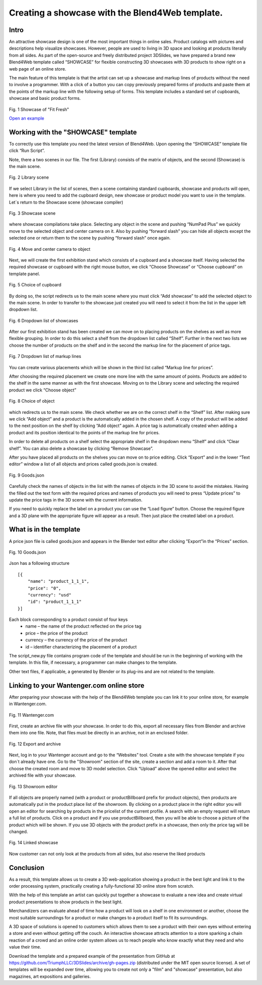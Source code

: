 ﻿************************************************
Creating a showcase with the Blend4Web template.
************************************************

Intro
=====

An attractive showcase design is one of the most important things in online sales. Product catalogs with pictures and descriptions help visualize showcases. However, people are used to living in 3D space and looking at products literally from all sides. As part of the open-source and freely distributed project 3DSlides, we have prepared a brand new Blend4Web template called “SHOWCASE” for flexible constructing 3D showcases with 3D products to show right on a web page of an online store.

The main feature of this template is that the artist can set up a showcase and markup lines of products without the need to involve a programmer. With a click of a button you can copy previously prepared forms of products and paste them at the points of the markup line with the following setup of forms. This template includes a standard set of cupboards, showcase and basic product forms.

.. figure:: images/1.jpg
		:scale: 80 %
		:align: center
		:alt: Fig. 1 Showcase of "Fit Fresh"
		:target: http://triumphllc.github.io/3DSlides/B4W-template-SHOWCASE/B4W-template-SHOWCASE/example1-en.html 

		Fig. 1 Showcase of "Fit Fresh"

		`Open an example <http://triumphllc.github.io/3DSlides/B4W-template-SHOWCASE/B4W-template-SHOWCASE/example1-en.html>`_

Working with the "SHOWCASE" template
====================================

To correctly use this template you need the latest version of Blend4Web. Upon opening the “SHOWCASE” template file click “Run Script”.

Note, there a two scenes in our file. The first (Library) consists of the matrix of objects, and the second (Showcase) is the main scene.

.. figure:: images/2.jpg
		:scale: 80 %
		:align: center
		:alt: Fig. 2 Library scene

		Fig. 2 Library scene

If we select Library in the list of scenes, then a scene containing standard cupboards, showcase and products will open, here is where you need to add the cupboard design, new showcase or product model you want to use in the template. Let`s return to the Showcase scene (showcase compiler) 

.. figure:: images/3.jpg
		:scale: 80 %
		:align: center
		:alt: Fig. 3 Showcase scene

		Fig. 3 Showcase scene

where showcase compilations take place. Selecting any object in the scene and pushing “NumPad Plus” we quickly move to the selected object and center camera on it. Also by pushing “forward slash” you can hide all objects except the selected one or return them to the scene by pushing “forward slash” once again.

.. figure:: images/4.jpg
		:scale: 80 %
		:align: center
		:alt: Fig. 4 Move and center camera to object

		Fig. 4 Move and center camera to object

Next, we will create the first exhibition stand which consists of a cupboard and a showcase itself. Having selected the required showcase or cupboard with the right mouse button, we click “Choose Showcase” or “Choose cupboard” on template panel.

.. figure:: images/5.jpg
		:scale: 80 %
		:align: center
		:alt: Fig. 5 Choice of cupboard

		Fig. 5 Choice of cupboard

By doing so, the script redirects us to the main scene where you must click “Add showcase” to add the selected object to the main scene. In order to transfer to the showcase just created you will need to select it from the list in the upper left dropdown list.

.. figure:: images/6.jpg
		:scale: 80 %
		:align: center
		:alt: Fig. 6 Dropdown list of showcases

		Fig. 6 Dropdown list of showcases

After our first exhibition stand has been created we can move on to placing products on the shelves as well as more flexible grouping. In order to do this select a shelf from the dropdown list called “Shelf”. Further in the next two lists we choose the number of products on the shelf and in the second the markup line for the placement of price tags. 

.. figure:: images/7.jpg
		:scale: 80 %
		:align: center
		:alt: Fig. 7 Dropdown list of markup lines

		Fig. 7 Dropdown list of markup lines

You can create various placements which will be shown in the third list called “Markup line for prices”.

After choosing the required placement we create one more line with the same amount of points. Products are added to the shelf in the same manner as with the first showcase. Moving on to the Library scene and selecting the required product we click “Choose object” 

.. figure:: images/8.jpg
		:scale: 80 %
		:align: center
		:alt: Fig. 8 Choice of object

		Fig. 8 Choice of object

which redirects us to the main scene. We check whether we are on the correct shelf in the “Shelf” list. After making sure we click “Add object” and a product is the automatically added in the chosen shelf. A copy of the product will be added to the next position on the shelf by clicking “Add object” again. A price tag is automatically created when adding a product and its position identical to the points of the markup line for prices.

In order to delete all products on  a shelf select the appropriate shelf in the dropdown menu “Shelf” and click “Clear shelf”. You can also delete a showcase by clicking “Remove Showcase”.

After you have placed all products on the shelves you can move on to price editing. Click “Export” and in the lower “Text editor” window a list of all objects and prices called goods.json is created. 

.. figure:: images/9.jpg
		:scale: 80 %
		:align: center
		:alt: Fig. 9 Goods.json

		Fig. 9 Goods.json

Carefully check the names of objects in the list with the names of objects in the 3D scene to avoid the mistakes. Having the filled out the text form with the required prices and names of products you will need to press “Update prices” to update the price tags in the 3D scene with the current information.

If you need to quickly replace the label on a product you can use the “Load figure” button. Choose the required figure and a 3D plane with the appropriate figure will appear as a result. Then just place the created label on a product.

What is in the template
=======================

A price json file is called goods.json and appears in the Blender text editor after clicking ”Export”in the “Prices” section. 

.. figure:: images/9.jpg
		:scale: 80 %
		:align: center
		:alt: Fig. 10 Goods.json

		Fig. 10 Goods.json

Json has a following structure
::

	[{
	    "name": "product_1_1_1",
	    "price": "0",
	    "currency": "usd"
	    "id": "product_1_1_1"
	}]

Each block corresponding to a product consist of four keys
	* name – the name of the product reflected on the price tag
	* price – the price of the product
	* currency – the currency of the price of the product
	* id – identifier characterizing the placement of a product

The script_new.py file contains program code of the template and should be run in the beginning of working with the template. In this file, if necessary, a programmer can make changes to the template.

Other text files, if applicable, a generated by Blender or its plug-ins and are not related to the template.

Linking to your Wantenger.com online store
==========================================

After preparing your showcase with the help of the Blend4Web template you can link it to your online store, for example in Wantenger.com.

.. figure:: images/11_en.jpg
		:scale: 80 %
		:align: center
		:alt: Fig. 11 Wantenger.com

		Fig. 11 Wantenger.com

First, create an archive file with your showcase. In order to do this, export all necessary files from Blender and archive them into one file. Note, that files must be directly in an archive, not in an enclosed folder.

.. figure:: images/12.jpg
		:scale: 80 %
		:align: center
		:alt: Fig. 12 Export and archive

		Fig. 12 Export and archive

Next, log in to your Wantenger account and go to the “Websites” tool. Create a site with the showcase template if you don`t already have one. Go to the "Showroom" section of the site, create a section and add a room to it. After that choose the created room and move to 3D model selection. Click “Upload” above the opened editor and select the archived file with your showcase.

.. figure:: images/13_en.jpg
		:scale: 80 %
		:align: center
		:alt: Fig. 13 Showroom editor

		Fig. 13 Showroom editor

If all objects are properly named (with a product or productBillboard prefix for product objects), then products are automatically put in the product place list of the showroom. By clicking on a product place in the right editor you will open an editor for searching by products in the pricelist of the current profile. A search with an empty request will return a full list of products. Click on a product and if you use productBillboard, then you will be able to choose a picture of the product which will be shown. If you use 3D objects with the product prefix in a showcase, then only the price tag will be changed.

.. figure:: images/14.jpg
		:scale: 80 %
		:align: center
		:alt: Fig. 14 Linked showcase

		Fig. 14 Linked showcase

Now customer can not only look at the products from all sides, but also reserve the liked products

Conclusion
==========

As a result, this template allows us to create a 3D web-application showing a product in the best light and link it to the order processing system, practically creating a fully-functional 3D online store from scratch.

With the help of this template an artist can quickly put together a showcase to evaluate a new idea and create virtual product presentations to show products in the best light.

Merchandizers can evaluate ahead of time how a product will look on a shelf in one environment or another, choose the most suitable surroundings for a product or make changes to a product itself to fit its surroundings.

A 3D space of solutions is opened to customers which allows them to see a product with their own eyes without entering a store and even without getting off the couch. An interactive showcase attracts attention to a store sparking a chain reaction of a crowd and an online order system allows us to reach people who know exactly what they need and who value their time.

Download the template and a prepared example of the presentation from GitHub at https://github.com/TriumphLLC/3DSlides/archive/gh-pages.zip (distributed under the MIT open source license). A set of templates will be expanded over time, allowing you to create not only a "film" and "showcase" presentation, but also magazines, art expositions and galleries.
